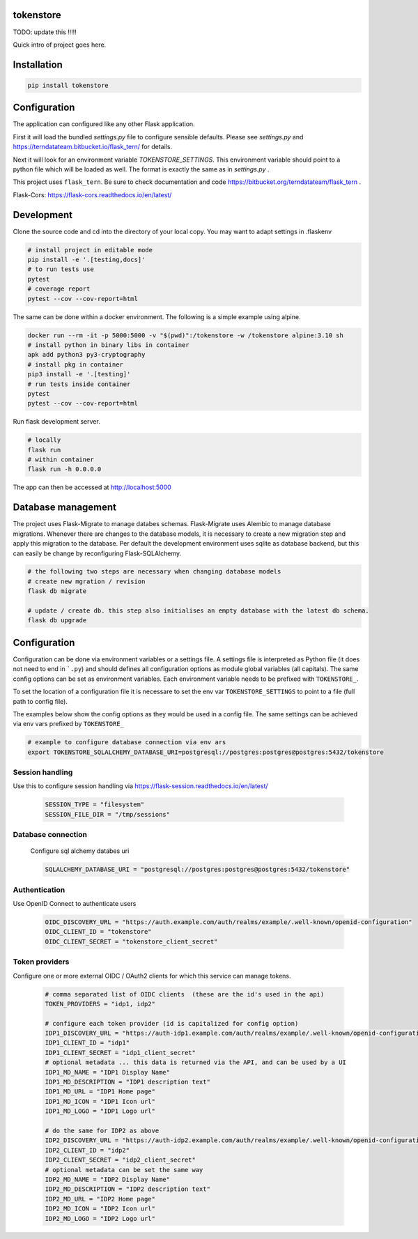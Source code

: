 
tokenstore
==========

TODO: update this !!!!!

Quick intro of project goes here.

Installation
============

.. code:: bash

    pip install tokenstore


Configuration
=============

The application can configured like any other Flask application.

First it will load the bundled `settings.py` file to configure sensible defaults.
Please see `settings.py` and https://terndatateam.bitbucket.io/flask_tern/ for details.

Next it will look for an environment variable `TOKENSTORE_SETTINGS`. This environment variable
should point to a python file which will be loaded as well. The format is exactly the same as in `settings.py` .

This project uses ``flask_tern``. Be sure to check documentation and code https://bitbucket.org/terndatateam/flask_tern .

Flask-Cors: https://flask-cors.readthedocs.io/en/latest/


Development
===========

Clone the source code and cd into the directory of your local copy.
You may want to adapt settings in .flaskenv

.. code:: bash

    # install project in editable mode
    pip install -e '.[testing,docs]'
    # to run tests use
    pytest
    # coverage report
    pytest --cov --cov-report=html


The same can be done within a docker environment. The following is a simple example using alpine.

.. code:: bash

    docker run --rm -it -p 5000:5000 -v "$(pwd)":/tokenstore -w /tokenstore alpine:3.10 sh
    # install python in binary libs in container
    apk add python3 py3-cryptography
    # install pkg in container
    pip3 install -e '.[testing]'
    # run tests inside container
    pytest
    pytest --cov --cov-report=html


Run flask development server.

.. code:: bash

    # locally
    flask run
    # within container
    flask run -h 0.0.0.0

The app can then be accessed at http://localhost:5000


Database management
===================

The project uses Flask-Migrate to manage databes schemas.
Flask-Migrate uses Alembic to manage database migrations.
Whenever there are changes to the database models, it is necessary to create a new migration step and apply this migration to the database.
Per default the development environment uses sqlite as database backend, but this can easily be change by reconfiguring Flask-SQLAlchemy.

.. code:: bash

    # the following two steps are necessary when changing database models
    # create new mgration / revision
    flask db migrate

    # update / create db. this step also initialises an empty database with the latest db schema.
    flask db upgrade

Configuration
=============

Configuration can be done via environment variables or a settings file. A settings file is interpreted as Python file (it does not need to end in ```.py``)
and should defines all configuration options as module global variables (all capitals). The same config options can be set as environment variables. Each
environment variable needs to be prefixed with ``TOKENSTORE_``.

To set the location of a configuration file it is necessare to set the env var ``TOKENSTORE_SETTINGS`` to point to a file (full path to config file).

The examples below show the config options as they would be used in a config file. The same settings can be achieved via env vars prefixed by ``TOKENSTORE_``

.. code:: bash

    # example to configure database connection via env ars
    export TOKENSTORE_SQLALCHEMY_DATABASE_URI=postgresql://postgres:postgres@postgres:5432/tokenstore


Session handling
----------------

Use this to configure session handling via https://flask-session.readthedocs.io/en/latest/

    .. code:: python

        SESSION_TYPE = "filesystem"
        SESSION_FILE_DIR = "/tmp/sessions"


Database connection
-------------------

    Configure sql alchemy databes uri

    .. code:: python

        SQLALCHEMY_DATABASE_URI = "postgresql://postgres:postgres@postgres:5432/tokenstore"


Authentication
--------------

Use OpenID Connect to authenticate users

    .. code:: python

        OIDC_DISCOVERY_URL = "https://auth.example.com/auth/realms/example/.well-known/openid-configuration"
        OIDC_CLIENT_ID = "tokenstore"
        OIDC_CLIENT_SECRET = "tokenstore_client_secret"


Token providers
---------------

Configure one or more external OIDC / OAuth2 clients for which this service can manage tokens.

    .. code::

        # comma separated list of OIDC clients  (these are the id's used in the api)
        TOKEN_PROVIDERS = "idp1, idp2"

        # configure each token provider (id is capitalized for config option)
        IDP1_DISCOVERY_URL = "https://auth-idp1.example.com/auth/realms/example/.well-known/openid-configuration"
        IDP1_CLIENT_ID = "idp1"
        IDP1_CLIENT_SECRET = "idp1_client_secret"
        # optional metadata ... this data is returned via the API, and can be used by a UI
        IDP1_MD_NAME = "IDP1 Display Name"
        IDP1_MD_DESCRIPTION = "IDP1 description text"
        IDP1_MD_URL = "IDP1 Home page"
        IDP1_MD_ICON = "IDP1 Icon url"
        IDP1_MD_LOGO = "IDP1 Logo url"

        # do the same for IDP2 as above
        IDP2_DISCOVERY_URL = "https://auth-idp2.example.com/auth/realms/example/.well-known/openid-configuration"
        IDP2_CLIENT_ID = "idp2"
        IDP2_CLIENT_SECRET = "idp2_client_secret"
        # optional metadata can be set the same way
        IDP2_MD_NAME = "IDP2 Display Name"
        IDP2_MD_DESCRIPTION = "IDP2 description text"
        IDP2_MD_URL = "IDP2 Home page"
        IDP2_MD_ICON = "IDP2 Icon url"
        IDP2_MD_LOGO = "IDP2 Logo url"
